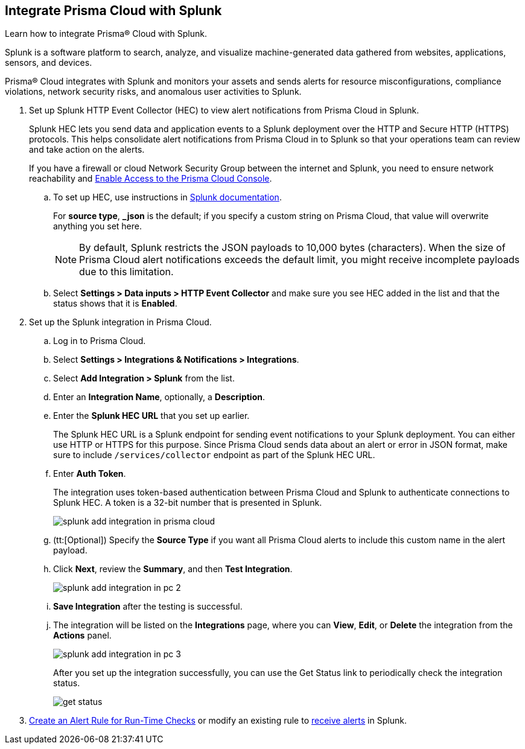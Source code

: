 :topic_type: task
[.task]
[#idd1d6c8b5-073c-415a-8253-6714e5379dac]
== Integrate Prisma Cloud with Splunk
Learn how to integrate Prisma® Cloud with Splunk.

Splunk is a software platform to search, analyze, and visualize machine-generated data gathered from websites, applications, sensors, and devices.

Prisma® Cloud integrates with Splunk and monitors your assets and sends alerts for resource misconfigurations, compliance violations, network security risks, and anomalous user activities to Splunk.


[.procedure]
. Set up Splunk HTTP Event Collector (HEC) to view alert notifications from Prisma Cloud in Splunk.
+
Splunk HEC lets you send data and application events to a Splunk deployment over the HTTP and Secure HTTP (HTTPS) protocols. This helps consolidate alert notifications from Prisma Cloud in to Splunk so that your operations team can review and take action on the alerts. 
+
If you have a firewall or cloud Network Security Group between the internet and Splunk, you need to ensure network reachability and xref:../../get-started/access-prisma-cloud.adoc[Enable Access to the Prisma Cloud Console].
+
.. To set up HEC, use instructions in https://docs.splunk.com/Documentation/Splunk/latest/Data/UsetheHTTPEventCollector[Splunk documentation].
+
For *source type*, *_json* is the default; if you specify a custom string on Prisma Cloud, that value will overwrite anything you set here.
+
[NOTE]
====
By default, Splunk restricts the JSON payloads to 10,000 bytes (characters). When the size of Prisma Cloud alert notifications exceeds the default limit, you might receive incomplete payloads due to this limitation.
====

.. Select *Settings > Data inputs > HTTP Event Collector* and make sure you see HEC added in the list and that the status shows that it is *Enabled*.



. Set up the Splunk integration in Prisma Cloud.
+
.. Log in to Prisma Cloud.

.. Select *Settings > Integrations & Notifications > Integrations*.

.. Select *Add Integration > Splunk* from the list.

.. Enter an *Integration Name*, optionally, a *Description*.

.. Enter the *Splunk HEC URL* that you set up earlier.
+
The Splunk HEC URL is a Splunk endpoint for sending event notifications to your Splunk deployment. You can either use HTTP or HTTPS for this purpose. Since Prisma Cloud sends data about an alert or error in JSON format, make sure to include `/services/collector` endpoint as part of the Splunk HEC URL.

.. Enter *Auth Token*.
+
The integration uses token-based authentication between Prisma Cloud and Splunk to authenticate connections to Splunk HEC. A token is a 32-bit number that is presented in Splunk.
+
image::administration/splunk-add-integration-in-prisma-cloud.png[]

.. (tt:[Optional]) Specify the *Source Type* if you want all Prisma Cloud alerts to include this custom name in the alert payload.

.. Click *Next*, review the *Summary*, and then *Test Integration*.
+
image::administration/splunk-add-integration-in-pc-2.png[]

.. *Save Integration* after the testing is successful.

.. The integration will be listed on the *Integrations* page, where you can *View*, *Edit*, or *Delete* the integration from the *Actions* panel.
+
image::administration/splunk-add-integration-in-pc-3.png[]
+
After you set up the integration successfully, you can use the Get Status link to periodically check the integration status.
+
image::administration/get-status.png[]



. xref:../../alerts/create-an-alert-rule-cloud-infrastructure.adoc[Create an Alert Rule for Run-Time Checks] or modify an existing rule to xref:../../alerts/send-prisma-cloud-alert-notifications-to-third-party-tools.adoc[receive alerts] in Splunk. 



